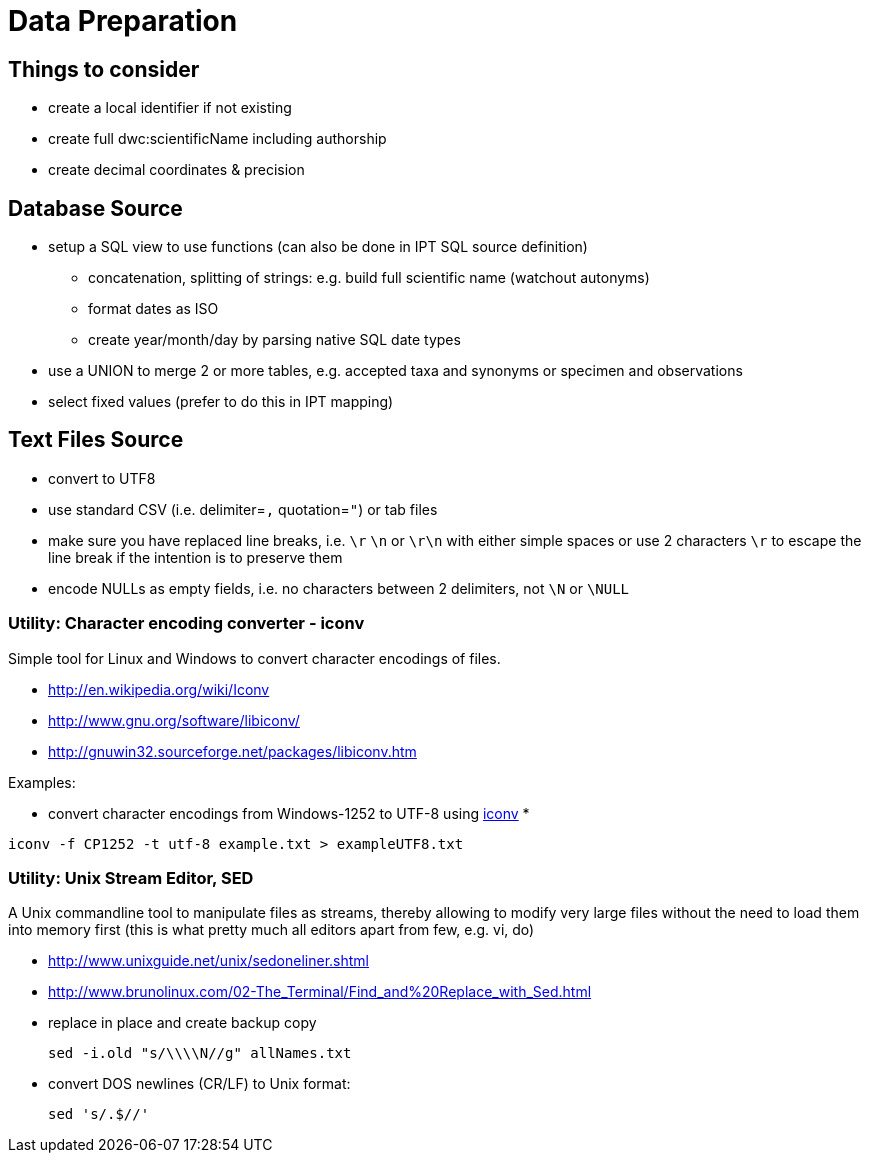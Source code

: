 = Data Preparation

== Things to consider
* create a local identifier if not existing
* create full dwc:scientificName including authorship
* create decimal coordinates & precision

== Database Source

* setup a SQL view to use functions (can also be done in IPT SQL source definition)
** concatenation, splitting of strings: e.g. build full scientific name (watchout autonyms)
** format dates as ISO
** create year/month/day by parsing native SQL date types
* use a UNION to merge 2 or more tables, e.g. accepted taxa and synonyms or specimen and observations
* select fixed values (prefer to do this in IPT mapping)

== Text Files Source
* convert to UTF8
* use standard CSV (i.e. delimiter=`,` quotation=`"`) or tab files
* make sure you have replaced line breaks, i.e. `\r` `\n` or `\r\n` with either simple spaces or use 2 characters `\r` to escape the line break if the intention is to preserve them
* encode NULLs as empty fields, i.e. no characters between 2 delimiters, not `\N` or `\NULL`

=== Utility: Character encoding converter - iconv

Simple tool for Linux and Windows to convert character encodings of files.

* http://en.wikipedia.org/wiki/Iconv
* http://www.gnu.org/software/libiconv/
* http://gnuwin32.sourceforge.net/packages/libiconv.htm

Examples:

* convert character encodings from Windows-1252 to UTF-8 using http://unixhelp.ed.ac.uk/CGI/man-cgi?iconv[iconv]
*
----
iconv -f CP1252 -t utf-8 example.txt > exampleUTF8.txt
----

=== Utility: Unix Stream Editor,  SED

A Unix commandline tool to manipulate files as streams, thereby allowing to modify very large files without the need to load them into memory first (this is what pretty much all editors apart from few, e.g. vi, do)

* http://www.unixguide.net/unix/sedoneliner.shtml
* http://www.brunolinux.com/02-The_Terminal/Find_and%20Replace_with_Sed.html
* replace in place and create backup copy
+
----
sed -i.old "s/\\\\N//g" allNames.txt
----

* convert DOS newlines (CR/LF) to Unix format:
+
----
sed 's/.$//'
----

